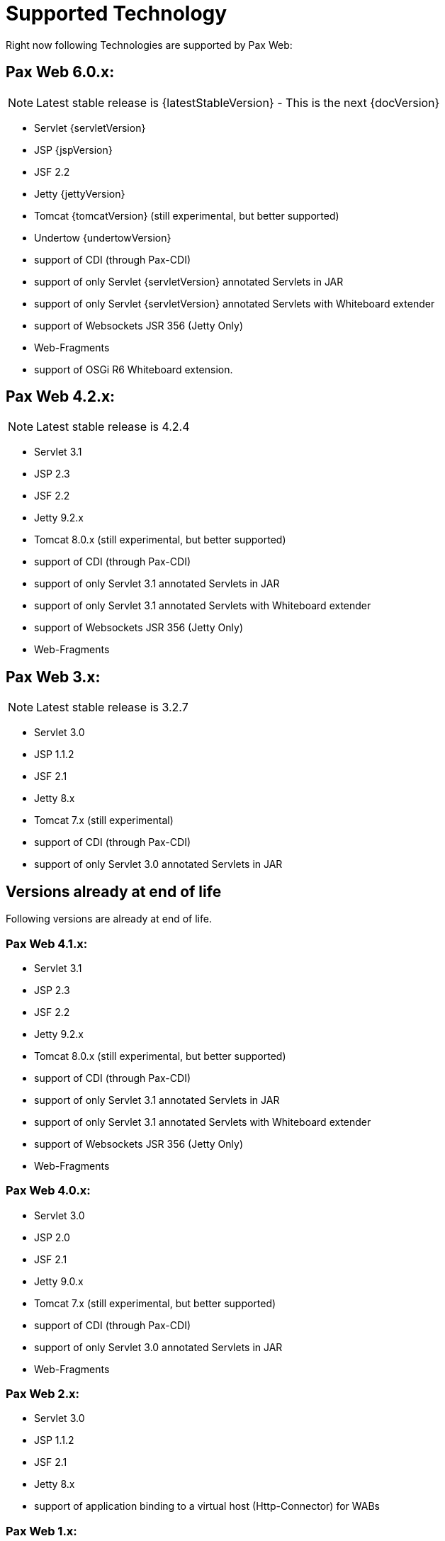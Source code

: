 [[PaxWeb-Supported-Tech]]
= Supported Technology


Right now following Technologies are supported by Pax Web:

[[PaxWeb-PaxWeb6.0.x]]
== Pax Web 6.0.x:

NOTE: Latest stable release is {latestStableVersion} - This is the next {docVersion}

* Servlet {servletVersion}
* JSP {jspVersion}
* JSF 2.2
* Jetty {jettyVersion}
* Tomcat {tomcatVersion} (still experimental, but better supported)
* Undertow {undertowVersion}
* support of CDI (through Pax-CDI)
* support of only Servlet {servletVersion} annotated Servlets in JAR
* support of only Servlet {servletVersion} annotated Servlets with Whiteboard extender
* support of Websockets JSR 356 (Jetty Only)
* Web-Fragments
* support of OSGi R6 Whiteboard extension. 

[[PaxWeb-PaxWeb4.2.x]]
== Pax Web 4.2.x:

NOTE: Latest stable release is 4.2.4

* Servlet 3.1
* JSP 2.3
* JSF 2.2
* Jetty 9.2.x
* Tomcat 8.0.x (still experimental, but better supported)
* support of CDI (through Pax-CDI)
* support of only Servlet 3.1 annotated Servlets in JAR
* support of only Servlet 3.1 annotated Servlets with Whiteboard extender
* support of Websockets JSR 356 (Jetty Only)
* Web-Fragments

[[PaxWeb-PaxWeb3.x:]]
== Pax Web 3.x:

NOTE: Latest stable release is 3.2.7

* Servlet 3.0
* JSP 1.1.2
* JSF 2.1
* Jetty 8.x
* Tomcat 7.x (still experimental)
* support of CDI (through Pax-CDI)
* support of only Servlet 3.0 annotated Servlets in JAR

== Versions already at end of life

Following versions are already at end of life.

[[PaxWeb-PaxWeb4.1.x]]
=== Pax Web 4.1.x:

* Servlet 3.1
* JSP 2.3
* JSF 2.2
* Jetty 9.2.x
* Tomcat 8.0.x (still experimental, but better supported)
* support of CDI (through Pax-CDI)
* support of only Servlet 3.1 annotated Servlets in JAR
* support of only Servlet 3.1 annotated Servlets with Whiteboard extender
* support of Websockets JSR 356 (Jetty Only)
* Web-Fragments

[[PaxWeb-PaxWeb4.0.x]]
=== Pax Web 4.0.x:

* Servlet 3.0
* JSP 2.0
* JSF 2.1
* Jetty 9.0.x
* Tomcat 7.x (still experimental, but better supported)
* support of CDI (through Pax-CDI)
* support of only Servlet 3.0 annotated Servlets in JAR
* Web-Fragments

[[PaxWeb-PaxWeb2.x:]]
=== Pax Web 2.x:

* Servlet 3.0
* JSP 1.1.2
* JSF 2.1
* Jetty 8.x
* support of application binding to a virtual host (Http-Connector) for
WABs

[[PaxWeb-PaxWeb1.x:]]
=== Pax Web 1.x:

* Servlet 2.5
* JSP 1.1.2
* JSF 1.2
* Jetty 7.x
